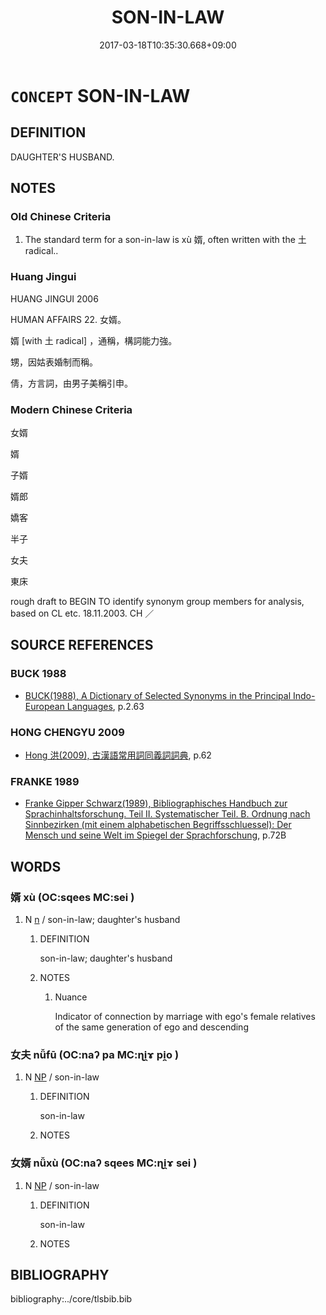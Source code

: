 # -*- mode: mandoku-tls-view -*-
#+TITLE: SON-IN-LAW
#+DATE: 2017-03-18T10:35:30.668+09:00        
#+STARTUP: content
* =CONCEPT= SON-IN-LAW
:PROPERTIES:
:CUSTOM_ID: uuid-ccd2c36d-495a-4f08-b8d7-310a2678fd48
:TR_ZH: 女婿
:END:
** DEFINITION

DAUGHTER'S HUSBAND.

** NOTES

*** Old Chinese Criteria
1. The standard term for a son-in-law is xù 婿, often written with the 土 radical..

*** Huang Jingui
HUANG JINGUI 2006

HUMAN AFFAIRS 22. 女婿。

婿 [with 土 radical] ，通稱，構詞能力強。

甥，因姑表婚制而稱。

倩，方言詞，由男子美稱引申。

*** Modern Chinese Criteria
女婿

婿

子婿

婿郎

嬌客

半子

女夫

東床

rough draft to BEGIN TO identify synonym group members for analysis, based on CL etc. 18.11.2003. CH ／

** SOURCE REFERENCES
*** BUCK 1988
 - [[cite:BUCK-1988][BUCK(1988), A Dictionary of Selected Synonyms in the Principal Indo-European Languages]], p.2.63

*** HONG CHENGYU 2009
 - [[cite:HONG-CHENGYU-2009][Hong 洪(2009), 古漢語常用詞同義詞詞典]], p.62

*** FRANKE 1989
 - [[cite:FRANKE-1989][Franke Gipper Schwarz(1989), Bibliographisches Handbuch zur Sprachinhaltsforschung. Teil II. Systematischer Teil. B. Ordnung nach Sinnbezirken (mit einem alphabetischen Begriffsschluessel): Der Mensch und seine Welt im Spiegel der Sprachforschung]], p.72B

** WORDS
   :PROPERTIES:
   :VISIBILITY: children
   :END:
*** 婿 xù (OC:sqees MC:sei )
:PROPERTIES:
:CUSTOM_ID: uuid-e0f6ce49-5694-4faa-b614-61110a719235
:Char+: 婿(38,9/12) 
:GY_IDS+: uuid-19317f08-ae6d-458f-8255-d1634e49a631
:PY+: xù     
:OC+: sqees     
:MC+: sei     
:END: 
**** N [[tls:syn-func::#uuid-8717712d-14a4-4ae2-be7a-6e18e61d929b][n]] / son-in-law; daughter's husband
:PROPERTIES:
:CUSTOM_ID: uuid-56c089f8-ce75-46ca-820e-89bfc8cebfa7
:END:
****** DEFINITION

son-in-law; daughter's husband

****** NOTES

******* Nuance
Indicator of connection by marriage with ego's female relatives of the same generation of ego and descending

*** 女夫 nǚfū (OC:naʔ pa MC:ɳi̯ɤ pi̯o )
:PROPERTIES:
:CUSTOM_ID: uuid-84f2d91f-7b86-437b-995c-64488c5f0b5b
:Char+: 女(38,0/3) 夫(37,1/4) 
:GY_IDS+: uuid-62ef1f12-7f84-48cc-ba85-fdbcaeebdd63 uuid-438dbee0-c789-4bb0-8bb3-91aff4d4487c
:PY+: nǚ fū    
:OC+: naʔ pa    
:MC+: ɳi̯ɤ pi̯o    
:END: 
**** N [[tls:syn-func::#uuid-a8e89bab-49e1-4426-b230-0ec7887fd8b4][NP]] / son-in-law
:PROPERTIES:
:CUSTOM_ID: uuid-5fe7d05c-fdc7-4d05-a99d-b97812c94816
:END:
****** DEFINITION

son-in-law

****** NOTES

*** 女婿 nǚxù (OC:naʔ sqees MC:ɳi̯ɤ sei )
:PROPERTIES:
:CUSTOM_ID: uuid-1f26c8f2-b77c-4329-a467-7efe24795a74
:Char+: 女(38,0/3) 婿(38,9/12) 
:GY_IDS+: uuid-62ef1f12-7f84-48cc-ba85-fdbcaeebdd63 uuid-19317f08-ae6d-458f-8255-d1634e49a631
:PY+: nǚ xù    
:OC+: naʔ sqees    
:MC+: ɳi̯ɤ sei    
:END: 
**** N [[tls:syn-func::#uuid-a8e89bab-49e1-4426-b230-0ec7887fd8b4][NP]] / son-in-law
:PROPERTIES:
:CUSTOM_ID: uuid-0878f192-ad62-416e-9da4-7591ede7a6ac
:END:
****** DEFINITION

son-in-law

****** NOTES

** BIBLIOGRAPHY
bibliography:../core/tlsbib.bib
